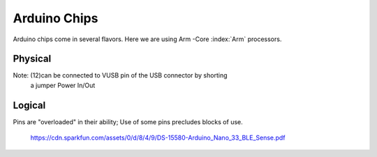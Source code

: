 Arduino Chips
*************

Arduino chips come in several flavors. Here we are using Arm -Core :index:`Arm` processors.


Physical
--------
..  code-block:: none
    :linenos:

    Pin Funcion Type Description
    1  D13          Digital GPIO
    2  +3V3 Power Out Internally generated power output to external devices
    3  AREF         Analog           Analog Reference; can be used as GPIO
    4  A0/DAC0      Analog ADC in/DAC out; can be used as GPIO
    5  A1           Analog ADC in; can be used as GPIO
    6  A2           Analog ADC in; can be used as GPIO
    7  A3           Analog ADC in; can be used as GPIO
    8  A4/SDA       Analog ADC in; I2C SDA; Can be used as GPIO (*)
    9  A5/SCL       Analog ADC in; I2C SCL; Can be used as GPIO(*)
    10 A6           Analog ADC in; can be used as GPIO
    11 A7           Analog ADC in; can be used as GPIO
    12 VUSB Normally NC; 
    13 RST          Digital In Active low reset input (duplicate of pin 18)
    14 GND Power Power Ground
    15 VIN Power In Vin Power input
    16 TX           Digital USART TX; can be used as GPIO
    17 RX           Digital USART RX; can be used as GPIO
    18 RST          Digital Active low reset input (duplicate of pin 13)
    19 GND Power Power Ground
    20 D2           Digital GPIO
    21 D3/PWM       Digital GPIO; can be used as PWM
    22 D4           Digital GPIO
    23 D5/PWM       Digital GPIO; can be used as PWM
    24 D6/PWM       Digital GPIO; can be used as PWM
    25 D7           Digital GPIO
    26 D8           Digital GPIO
    27 D9/PWM       Digital GPIO; can be used as PWM
    28 D10/PWM      Digital GPIO; can be used as PWM
    29 D11/MOSI     Digital SPI MOSI; can be used as GPIO
    30 D12/MISO     Digital SPI MISO; can be used as GPIO

Note: (12)can be connected to VUSB pin of the USB connector by shorting 
          a jumper Power In/Out

Logical
-------

Pins are "overloaded" in their ability; Use of some pins
precludes blocks of use.


..  code-block:: none
    :linenos:

    1  D13          Digital GPIO
    3  AREF         Analog  GPIO  Analog Reference
    4  A0/DAC0      Analog  GPIO  ADC in/DAC out
    5  A1           Analog  GPIO  ADC in
    6  A2           Analog  GPIO  ADC in
    7  A3           Analog  GPIO  ADC in
    8  A4/SDA       Analog  GPIO  ADC in; I2C SDA
    9  A5/SCL       Analog  GPIO  ADC in; I2C SCL
    10 A6           Analog  GPIO  ADC in
    11 A7           Analog  GPIO  ADC in
    20 D2           Digital GPIO
    21 D3/PWM       Digital GPIO  ; can be used as PWM
    22 D4           Digital GPIO
    23 D5/PWM       Digital GPIO  ; can be used as PWM
    24 D6/PWM       Digital GPIO  ; can be used as PWM
    25 D7           Digital GPIO
    26 D8           Digital GPIO
    27 D9/PWM       Digital GPIO  ; can be used as PWM
    28 D10/PWM      Digital GPIO  ; can be used as PWM
    29 D11/MOSI     Digital GPIO  SPI MOSI
    30 D12/MISO     Digital GPIO  SPI MISO
    
    
    16 TX           Digital USART TX; can be used as GPIO
    17 RX           Digital USART RX; can be used as GPIO
    
    
    2  +3V3 Power Out Internally generated power output to external devices
    12 VUSB Normally NC; 
    15 VIN Power In Vin Power input
    
    14 GND Power Power Ground
    19 GND Power Power Ground
    
    13 RST          Digital In Active low reset input (duplicate of pin 18)
    18 RST          Digital Active low reset input (duplicate of pin 13)
    


..

   https://cdn.sparkfun.com/assets/0/d/8/4/9/DS-15580-Arduino_Nano_33_BLE_Sense.pdf
